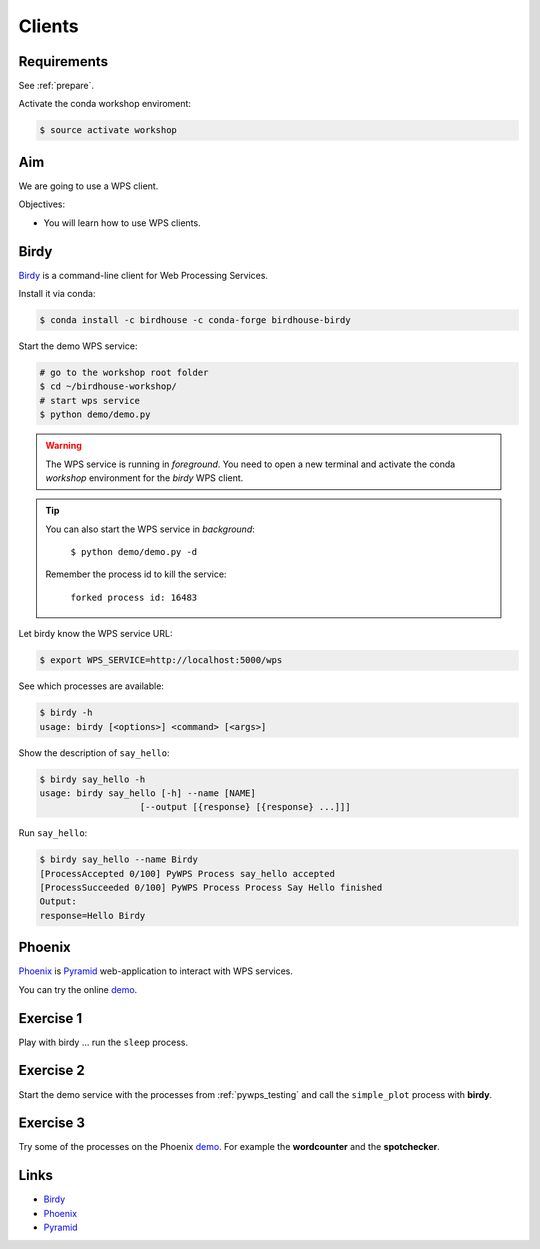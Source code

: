 .. _pywps_clients:

Clients
=======

Requirements
------------

See :ref:`prepare`.

Activate the conda workshop enviroment:

.. code-block:: bash

    $ source activate workshop

Aim
---

We are going to use a WPS client.

Objectives:

* You will learn how to use WPS clients.

Birdy
-----

`Birdy`_ is a command-line client for Web Processing Services.

Install it via conda:

.. code-block:: bash

    $ conda install -c birdhouse -c conda-forge birdhouse-birdy

Start the demo WPS service:

.. code-block:: bash

    # go to the workshop root folder
    $ cd ~/birdhouse-workshop/
    # start wps service
    $ python demo/demo.py

.. warning::
  The WPS service is running in *foreground*. You need to
  open a new terminal and activate the conda *workshop* environment
  for the *birdy* WPS client.

.. tip::
  You can also start the WPS service in *background*:

    ``$ python demo/demo.py -d``

  Remember the process id to kill the service:

    ``forked process id: 16483``


Let birdy know the WPS service URL:

.. code-block:: bash

    $ export WPS_SERVICE=http://localhost:5000/wps

See which processes are available:

.. code-block:: bash

    $ birdy -h
    usage: birdy [<options>] <command> [<args>]

Show the description of ``say_hello``:

.. code-block:: bash

    $ birdy say_hello -h
    usage: birdy say_hello [-h] --name [NAME]
                       [--output [{response} [{response} ...]]]

Run ``say_hello``:

.. code-block:: bash

    $ birdy say_hello --name Birdy
    [ProcessAccepted 0/100] PyWPS Process say_hello accepted
    [ProcessSucceeded 0/100] PyWPS Process Process Say Hello finished
    Output:
    response=Hello Birdy

Phoenix
-------

`Phoenix`_ is `Pyramid`_ web-application to interact with WPS services.

.. image:: ../_static/phoenix.png

You can try the online `demo`_.

Exercise 1
----------

Play with birdy ... run the ``sleep`` process.

Exercise 2
-----------

Start the demo service with the processes from :ref:`pywps_testing` and call
the ``simple_plot`` process with **birdy**.

Exercise 3
----------

Try some of the processes on the Phoenix `demo`_. For example the
**wordcounter** and the **spotchecker**.

Links
-----

* `Birdy`_
* `Phoenix`_
* `Pyramid`_

.. _Birdy: http://birdy.readthedocs.io/en/latest/
.. _Phoenix: http://pyramid-phoenix.readthedocs.io/en/latest/
.. _Pyramid: https://trypyramid.com/
.. _demo: https://mouflon.dkrz.de/
